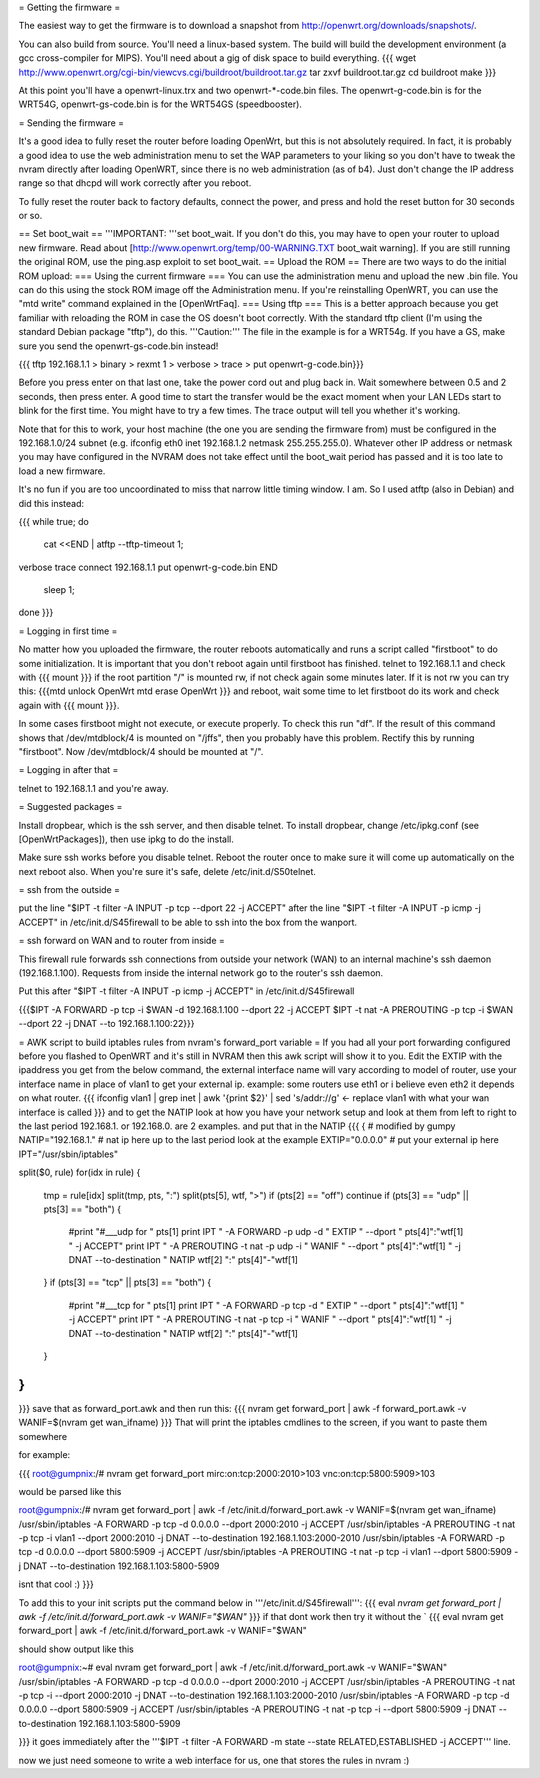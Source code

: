 = Getting the firmware =

The easiest way to get the firmware is to download a snapshot from http://openwrt.org/downloads/snapshots/.

You can also build from source.  You'll need a linux-based system.  The build will build the development environment (a gcc cross-compiler for MIPS).  You'll need about a gig of disk space to build everything.
{{{
wget http://www.openwrt.org/cgi-bin/viewcvs.cgi/buildroot/buildroot.tar.gz
tar zxvf buildroot.tar.gz
cd buildroot
make
}}}

At this point you'll have a openwrt-linux.trx and two openwrt-*-code.bin files. The openwrt-g-code.bin is for the WRT54G, openwrt-gs-code.bin is for the WRT54GS (speedbooster).

= Sending the firmware =

It's a good idea to fully reset the router before loading OpenWrt, but this is not absolutely required.  In fact, it is probably a good idea to use the web administration menu to set the WAP parameters to your liking so you don't have to tweak the nvram directly after loading OpenWRT, since there is no web administration (as of b4).  Just don't change the IP address range so that dhcpd will work correctly after you reboot.

To fully reset the router back to factory defaults, connect the power, and press and hold the reset button for 30 seconds or so.

== Set boot_wait ==
'''IMPORTANT: '''set boot_wait.  If you don't do this, you may have to open your router to upload new firmware. Read about [http://www.openwrt.org/temp/00-WARNING.TXT boot_wait warning].  If you are still running the original ROM, use the ping.asp exploit to set boot_wait.
== Upload the ROM ==
There are two ways to do the initial ROM upload:
=== Using the current firmware ===
You can use the administration menu and upload the new .bin file.  You can do this using the stock ROM image off the Administration menu.  If you're reinstalling OpenWRT, you can use the "mtd write" command explained in the [OpenWrtFaq].
=== Using tftp ===
This is a better approach because you get familiar with reloading the ROM in case the OS doesn't boot correctly.
With the standard tftp client (I'm using the standard Debian package "tftp"), do this.  '''Caution:''' The file in the example is for a WRT54g.  If you have a GS, make sure you send the openwrt-gs-code.bin instead!

{{{ tftp 192.168.1.1
> binary
> rexmt 1
> verbose
> trace
> put openwrt-g-code.bin}}}

Before you press enter on that last one, take the power cord out and plug back in.  Wait somewhere between 0.5 and 2 seconds, then press enter. A good time to start the transfer would be the exact moment when your LAN LEDs start to blink for the first time. You might have to try a few times.  The trace output will tell you whether it's working.

Note that for this to work, your host machine (the one you are sending the firmware from) must be configured in the 192.168.1.0/24 subnet (e.g. ifconfig eth0 inet 192.168.1.2 netmask 255.255.255.0).  Whatever other IP address or netmask you may have configured in the NVRAM does not take effect until the boot_wait period has passed and it is too late to load a new firmware.

It's no fun if you are too uncoordinated to miss that narrow little timing window. I am. So I used atftp (also in Debian) and did this instead:

{{{
while true; do
    cat <<END | atftp --tftp-timeout 1;
verbose
trace
connect 192.168.1.1
put openwrt-g-code.bin
END
    sleep 1;
done
}}}

= Logging in first time =

No matter how you uploaded the firmware, the router reboots automatically and runs a script called "firstboot"   to do some initialization. It is important that you don't reboot again until firstboot has finished. telnet to 192.168.1.1 and check with
{{{ mount }}}
if the root partition "/" is mounted rw, if not check again some minutes later. If it is not rw you can try this:
{{{mtd unlock OpenWrt
mtd erase OpenWrt
}}} and reboot, wait some time to let firstboot do its work and check again with {{{ mount }}}.

In some cases firstboot might not execute, or execute properly. To check this run
"df".
If the result of this command shows that /dev/mtdblock/4 is mounted on "/jffs", then you probably have this problem.
Rectify this by running "firstboot".
Now /dev/mtdblock/4 should be mounted at "/".

= Logging in after that =

telnet to 192.168.1.1 and you're away.

= Suggested packages =

Install dropbear, which is the ssh server, and then disable telnet.  To install dropbear, change /etc/ipkg.conf (see [OpenWrtPackages]), then use ipkg to do the install.

Make sure ssh works before you disable telnet.  Reboot the router once to make sure it will come up automatically on the next reboot also.  When you're sure it's safe, delete /etc/init.d/S50telnet.

= ssh from the outside =

put the line "$IPT -t filter -A INPUT -p tcp --dport 22 -j ACCEPT" after the line "$IPT -t filter -A INPUT -p icmp -j ACCEPT" in /etc/init.d/S45firewall to be able to ssh into the box from the wanport.

= ssh forward on WAN and to router from inside =

This firewall rule forwards ssh connections from outside your network (WAN) to an internal machine's ssh daemon (192.168.1.100).  Requests from inside the internal network go to the router's ssh daemon.

Put this after "$IPT -t filter -A INPUT -p icmp -j ACCEPT" in /etc/init.d/S45firewall

{{{$IPT -A FORWARD -p tcp -i $WAN -d 192.168.1.100 --dport 22 -j ACCEPT
$IPT -t nat -A PREROUTING -p tcp -i $WAN --dport 22 -j DNAT --to 192.168.1.100:22}}}

= AWK script to build iptables rules from nvram's forward_port variable =
If you had all your port forwarding configured before you flashed to OpenWRT and it's still in NVRAM then this awk script will show it to you.
Edit the EXTIP with the ipaddress you get from the below command, the external interface name will vary according to model of router, use your interface name in place of vlan1 to get your external ip. example: some routers use eth1 or i believe even eth2 it depends on what router.
{{{
ifconfig vlan1 | grep inet | awk '{print $2}' | sed 's/addr://g' <- replace vlan1 with what your wan interface is called
}}}
and to get the NATIP look at how you have your network setup and look at them from left to right to the last period 192.168.1. or 192.168.0. are 2 examples. and put that in the NATIP 
{{{
{
# modified by gumpy
NATIP="192.168.1." # nat ip here up to the last period look at the example
EXTIP="0.0.0.0" # put your external ip here 
IPT="/usr/sbin/iptables"

split($0, rule)
for(idx in rule) {
    tmp = rule[idx]
    split(tmp, pts, ":")
    split(pts[5], wtf, ">")
    if (pts[2] == "off") continue
    if (pts[3] == "udp" || pts[3] == "both") {
        #print "#___udp for " pts[1]
        print IPT " -A FORWARD -p udp -d " EXTIP " --dport " pts[4]":"wtf[1] " -j ACCEPT"
        print IPT " -A PREROUTING -t nat -p udp -i " WANIF " --dport " pts[4]":"wtf[1] " -j DNAT --to-destination " NATIP wtf[2] ":" pts[4]"-"wtf[1] 
    }
    if (pts[3] == "tcp" || pts[3] == "both") {
        #print "#___tcp for " pts[1]
        print IPT " -A FORWARD -p tcp -d " EXTIP " --dport " pts[4]":"wtf[1] " -j ACCEPT" 
        print IPT " -A PREROUTING -t nat -p tcp -i " WANIF " --dport " pts[4]":"wtf[1] " -j DNAT --to-destination " NATIP wtf[2] ":" pts[4]"-"wtf[1]
    }
}
}

}}}
save that as forward_port.awk and then run this:
{{{
nvram get forward_port | awk -f forward_port.awk -v WANIF=$(nvram get wan_ifname)
}}}
That will print the iptables cmdlines to the screen, if you want to paste them somewhere

for example:

{{{
root@gumpnix:/# nvram get forward_port
mirc:on:tcp:2000:2010>103 vnc:on:tcp:5800:5909>103

would be parsed like this

root@gumpnix:/# nvram get forward_port | awk -f /etc/init.d/forward_port.awk -v WANIF=$(nvram get wan_ifname)
/usr/sbin/iptables -A FORWARD -p tcp -d 0.0.0.0 --dport 2000:2010 -j ACCEPT
/usr/sbin/iptables -A PREROUTING -t nat -p tcp -i vlan1 --dport 2000:2010 -j DNAT --to-destination 192.168.1.103:2000-2010
/usr/sbin/iptables -A FORWARD -p tcp -d 0.0.0.0 --dport 5800:5909 -j ACCEPT
/usr/sbin/iptables -A PREROUTING -t nat -p tcp -i vlan1 --dport 5800:5909 -j DNAT --to-destination 192.168.1.103:5800-5909

isnt that cool :)
}}}

To add this to your init scripts put the command below in '''/etc/init.d/S45firewall''':
{{{
eval `nvram get forward_port | awk -f /etc/init.d/forward_port.awk -v WANIF="$WAN"`
}}}
if that dont work then try it without the `
{{{
eval nvram get forward_port | awk -f /etc/init.d/forward_port.awk -v WANIF="$WAN"

should show output like this

root@gumpnix:~# eval nvram get forward_port | awk -f /etc/init.d/forward_port.awk -v WANIF="$WAN"
/usr/sbin/iptables -A FORWARD -p tcp -d 0.0.0.0 --dport 2000:2010 -j ACCEPT
/usr/sbin/iptables -A PREROUTING -t nat -p tcp -i  --dport 2000:2010 -j DNAT --to-destination 192.168.1.103:2000-2010
/usr/sbin/iptables -A FORWARD -p tcp -d 0.0.0.0 --dport 5800:5909 -j ACCEPT
/usr/sbin/iptables -A PREROUTING -t nat -p tcp -i  --dport 5800:5909 -j DNAT --to-destination 192.168.1.103:5800-5909

}}}
it goes immediately after the '''$IPT -t filter -A FORWARD -m state --state RELATED,ESTABLISHED -j ACCEPT''' line.

now we just need someone to write a web interface for us, one that stores the rules in nvram :)
